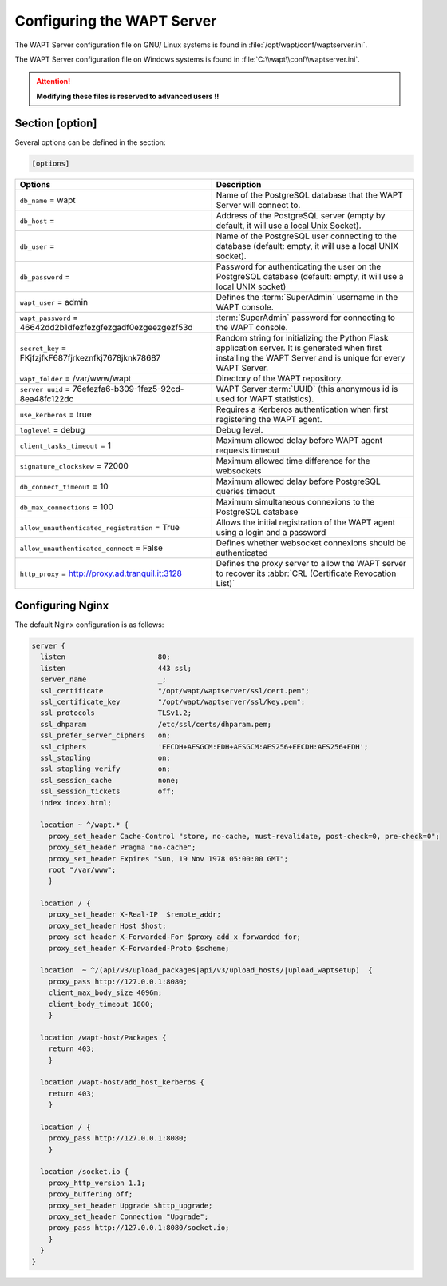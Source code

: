 .. Reminder for header structure :
   Niveau 1 : ====================
   Niveau 2 : --------------------
   Niveau 3 : ++++++++++++++++++++
   Niveau 4 : """"""""""""""""""""
   Niveau 5 : ^^^^^^^^^^^^^^^^^^^^

.. meta::
  :description: Advanced settings for WAPTserver
  :keywords: waptserver.ini, Nginx, sections,

Configuring the WAPT Server
===========================

The WAPT Server configuration file on GNU/ Linux systems is found
in :file:`/opt/wapt/conf/waptserver.ini`.

The WAPT Server configuration file on Windows systems is found
in :file:`C:\\wapt\\conf\\waptserver.ini`.

.. attention::

  **Modifying these files is reserved to advanced users !!**

.. _waptserver_configuration:

Section [option]
----------------

Several options can be defined in the section:

.. code-block:: ini

    [options]

.. tabularcolumns:: |\X{5}{12}|\X{7}{12}|

================================================================= =========================================================================
Options                                                           Description
================================================================= =========================================================================
``db_name`` = wapt                                                Name of the PostgreSQL database that the WAPT
                                                                  Server will connect to.
``db_host`` =                                                     Address of the PostgreSQL server (empty by default,
                                                                  it will use a local Unix Socket).
``db_user`` =                                                     Name of the PostgreSQL user connecting to the database
                                                                  (default: empty, it will use a local UNIX socket).
``db_password`` =                                                 Password for authenticating the user on the PostgreSQL database
                                                                  (default: empty, it will use a local UNIX socket)
``wapt_user`` = admin                                             Defines the :term:`SuperAdmin` username in the WAPT console.
``wapt_password`` = 46642dd2b1dfezfezgfezgadf0ezgeezgezf53d       :term:`SuperAdmin` password for connecting to the WAPT console.
``secret_key`` =  FKjfzjfkF687fjrkeznfkj7678jknk78687             Random string for initializing the Python Flask application server.
                                                                  It is generated when first installing the WAPT Server
                                                                  and is unique for every WAPT Server.
``wapt_folder`` = /var/www/wapt                                   Directory of the WAPT repository.
``server_uuid`` = 76efezfa6-b309-1fez5-92cd-8ea48fc122dc          WAPT Server :term:`UUID` (this anonymous id is used for WAPT statistics).
``use_kerberos`` = true                                           Requires a Kerberos authentication when first registering the WAPT agent.
``loglevel`` = debug                                              Debug level.
``client_tasks_timeout`` = 1                                      Maximum allowed delay before WAPT agent requests timeout
``signature_clockskew`` = 72000                                   Maximum allowed time difference for the websockets
``db_connect_timeout`` = 10                                       Maximum allowed delay before PostgreSQL queries timeout
``db_max_connections`` = 100                                      Maximum simultaneous connexions to the PostgreSQL database
``allow_unauthenticated_registration`` = True                     Allows the initial registration of the WAPT agent using
                                                                  a login and a password
``allow_unauthenticated_connect`` = False                         Defines whether websocket connexions should be authenticated
``http_proxy`` = http://proxy.ad.tranquil.it:3128                 Defines the proxy server to allow the WAPT server to recover
                                                                  its :abbr:`CRL (Certificate Revocation List)`
================================================================= =========================================================================

.. _config_nginx:

Configuring Nginx
-----------------

The default Nginx configuration is as follows:

.. code-block:: nginx

  server {
    listen                      80;
    listen                      443 ssl;
    server_name                 _;
    ssl_certificate             "/opt/wapt/waptserver/ssl/cert.pem";
    ssl_certificate_key         "/opt/wapt/waptserver/ssl/key.pem";
    ssl_protocols               TLSv1.2;
    ssl_dhparam                 /etc/ssl/certs/dhparam.pem;
    ssl_prefer_server_ciphers   on;
    ssl_ciphers                 'EECDH+AESGCM:EDH+AESGCM:AES256+EECDH:AES256+EDH';
    ssl_stapling                on;
    ssl_stapling_verify         on;
    ssl_session_cache           none;
    ssl_session_tickets         off;
    index index.html;

    location ~ ^/wapt.* {
      proxy_set_header Cache-Control "store, no-cache, must-revalidate, post-check=0, pre-check=0";
      proxy_set_header Pragma "no-cache";
      proxy_set_header Expires "Sun, 19 Nov 1978 05:00:00 GMT";
      root "/var/www";
      }

    location / {
      proxy_set_header X-Real-IP  $remote_addr;
      proxy_set_header Host $host;
      proxy_set_header X-Forwarded-For $proxy_add_x_forwarded_for;
      proxy_set_header X-Forwarded-Proto $scheme;

    location  ~ ^/(api/v3/upload_packages|api/v3/upload_hosts/|upload_waptsetup)  {
      proxy_pass http://127.0.0.1:8080;
      client_max_body_size 4096m;
      client_body_timeout 1800;
      }

    location /wapt-host/Packages {
      return 403;
      }

    location /wapt-host/add_host_kerberos {
      return 403;
      }

    location / {
      proxy_pass http://127.0.0.1:8080;
      }

    location /socket.io {
      proxy_http_version 1.1;
      proxy_buffering off;
      proxy_set_header Upgrade $http_upgrade;
      proxy_set_header Connection "Upgrade";
      proxy_pass http://127.0.0.1:8080/socket.io;
      }
    }
  }
